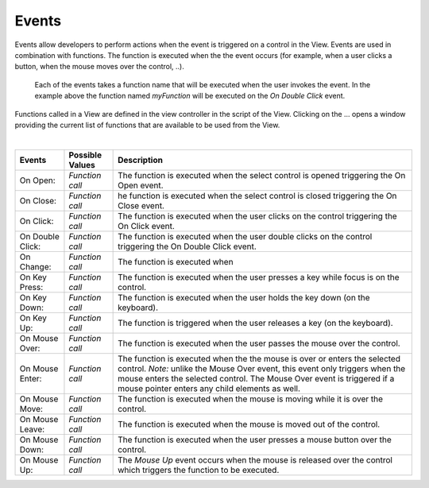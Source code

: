 Events
^^^^^^
Events allow developers to perform actions when the event is triggered on a control in the View.
Events are used in combination with functions. The function is executed when the the event occurs (for example, when a
user clicks a button, when the mouse moves over the control, ..).

.. figure:: ../../images/gcs/events-select.png
   :width: 400px

   Each of the events takes a function name that will be executed when the user invokes the event. In the example above
   the function named *myFunction* will be executed on the *On Double Click* event.

Functions called in a View are defined in the view controller in the script of the View. Clicking on the ... opens a window
providing the current list of functions that are available to be used from the View.

|

+------------------+-----------------+----------------------------------------------------------------------------------------------------+
| **Events**       | Possible Values | Description                                                                                        |
+==================+=================+====================================================================================================+
| On Open:         | *Function call* | The function is executed when the select control is opened triggering the On Open event.           |
+------------------+-----------------+----------------------------------------------------------------------------------------------------+
| On Close:        | *Function call* | he function is executed when the select control is closed triggering the On Close event.           |
+------------------+-----------------+----------------------------------------------------------------------------------------------------+
| On Click:        | *Function call* | The function is executed when the user clicks on the control triggering the On Click event.        |
+------------------+-----------------+----------------------------------------------------------------------------------------------------+
| On Double Click: | *Function call* | The function is executed when the user double clicks on the control triggering the On Double Click |
|                  |                 | event.                                                                                             |
+------------------+-----------------+----------------------------------------------------------------------------------------------------+
| On Change:       | *Function call* | The function is executed when                                                                      |
+------------------+-----------------+----------------------------------------------------------------------------------------------------+
| On Key Press:    | *Function call* | The function is executed when the user presses a key while focus is on the control.                |
+------------------+-----------------+----------------------------------------------------------------------------------------------------+
| On Key Down:     | *Function call* | The function is executed when the user holds the key down (on the keyboard).                       |
+------------------+-----------------+----------------------------------------------------------------------------------------------------+
| On Key Up:       | *Function call* | The function is triggered when the user releases a key (on the keyboard).                          |
+------------------+-----------------+----------------------------------------------------------------------------------------------------+
| On Mouse Over:   | *Function call* | The function is executed when the user passes the mouse over the control.                          |
+------------------+-----------------+----------------------------------------------------------------------------------------------------+
| On Mouse Enter:  | *Function call* | The function is executed when the the mouse is over or enters the selected control.                |
|                  |                 | *Note:* unlike the Mouse Over event, this event only triggers when the mouse enters the selected   |
|                  |                 | control. The  Mouse Over event is triggered if a mouse pointer enters any child elements as well.  |
+------------------+-----------------+----------------------------------------------------------------------------------------------------+
| On Mouse Move:   | *Function call* | The function is executed when the mouse is moving while it is over the control.                    |
+------------------+-----------------+----------------------------------------------------------------------------------------------------+
| On Mouse Leave:  | *Function call* | The function is executed when the mouse is moved out of the control.                               |
+------------------+-----------------+----------------------------------------------------------------------------------------------------+
| On Mouse Down:   | *Function call* | The function is executed when the user presses a mouse button over the control.                    |
+------------------+-----------------+----------------------------------------------------------------------------------------------------+
| On Mouse Up:     | *Function call* | The *Mouse Up* event occurs when the mouse is released over the control which triggers the function|
|                  |                 | to be executed.                                                                                    |
+------------------+-----------------+----------------------------------------------------------------------------------------------------+
